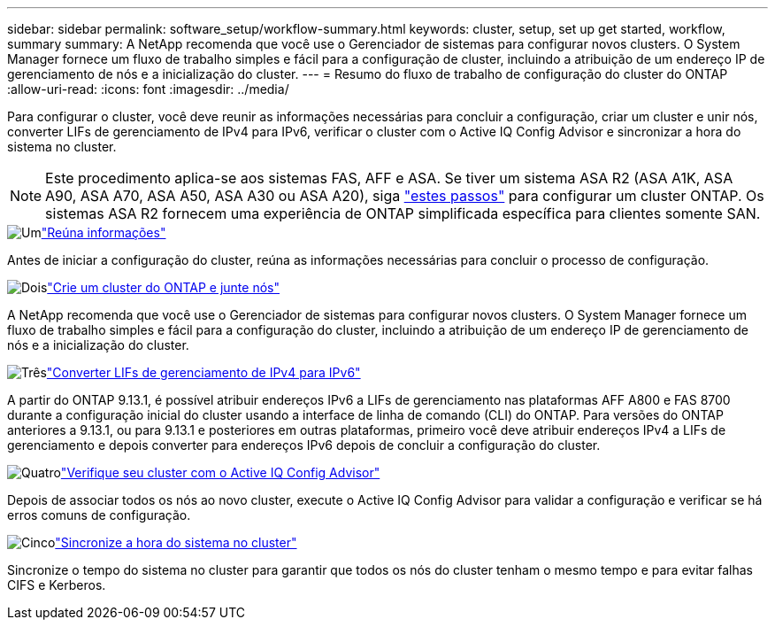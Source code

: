 ---
sidebar: sidebar 
permalink: software_setup/workflow-summary.html 
keywords: cluster, setup, set up get started, workflow, summary 
summary: A NetApp recomenda que você use o Gerenciador de sistemas para configurar novos clusters. O System Manager fornece um fluxo de trabalho simples e fácil para a configuração de cluster, incluindo a atribuição de um endereço IP de gerenciamento de nós e a inicialização do cluster. 
---
= Resumo do fluxo de trabalho de configuração do cluster do ONTAP
:allow-uri-read: 
:icons: font
:imagesdir: ../media/


[role="lead"]
Para configurar o cluster, você deve reunir as informações necessárias para concluir a configuração, criar um cluster e unir nós, converter LIFs de gerenciamento de IPv4 para IPv6, verificar o cluster com o Active IQ Config Advisor e sincronizar a hora do sistema no cluster.


NOTE: Este procedimento aplica-se aos sistemas FAS, AFF e ASA. Se tiver um sistema ASA R2 (ASA A1K, ASA A90, ASA A70, ASA A50, ASA A30 ou ASA A20), siga link:https://docs.netapp.com/us-en/asa-r2/install-setup/initialize-ontap-cluster.html["estes passos"^] para configurar um cluster ONTAP. Os sistemas ASA R2 fornecem uma experiência de ONTAP simplificada específica para clientes somente SAN.

.image:https://raw.githubusercontent.com/NetAppDocs/common/main/media/number-1.png["Um"]link:gather_cluster_setup_information.html["Reúna informações"]
[role="quick-margin-para"]
Antes de iniciar a configuração do cluster, reúna as informações necessárias para concluir o processo de configuração.

.image:https://raw.githubusercontent.com/NetAppDocs/common/main/media/number-2.png["Dois"]link:setup-cluster.html["Crie um cluster do ONTAP e junte nós"]
[role="quick-margin-para"]
A NetApp recomenda que você use o Gerenciador de sistemas para configurar novos clusters. O System Manager fornece um fluxo de trabalho simples e fácil para a configuração do cluster, incluindo a atribuição de um endereço IP de gerenciamento de nós e a inicialização do cluster.

.image:https://raw.githubusercontent.com/NetAppDocs/common/main/media/number-3.png["Três"]link:convert-ipv4-to-ipv6-task.html["Converter LIFs de gerenciamento de IPv4 para IPv6"]
[role="quick-margin-para"]
A partir do ONTAP 9.13.1, é possível atribuir endereços IPv6 a LIFs de gerenciamento nas plataformas AFF A800 e FAS 8700 durante a configuração inicial do cluster usando a interface de linha de comando (CLI) do ONTAP. Para versões do ONTAP anteriores a 9.13.1, ou para 9.13.1 e posteriores em outras plataformas, primeiro você deve atribuir endereços IPv4 a LIFs de gerenciamento e depois converter para endereços IPv6 depois de concluir a configuração do cluster.

.image:https://raw.githubusercontent.com/NetAppDocs/common/main/media/number-4.png["Quatro"]link:task_check_cluster_with_config_advisor.html["Verifique seu cluster com o Active IQ Config Advisor"]
[role="quick-margin-para"]
Depois de associar todos os nós ao novo cluster, execute o Active IQ Config Advisor para validar a configuração e verificar se há erros comuns de configuração.

.image:https://raw.githubusercontent.com/NetAppDocs/common/main/media/number-5.png["Cinco"]link:task_synchronize_the_system_time_across_the_cluster.html["Sincronize a hora do sistema no cluster"]
[role="quick-margin-para"]
Sincronize o tempo do sistema no cluster para garantir que todos os nós do cluster tenham o mesmo tempo e para evitar falhas CIFS e Kerberos.
